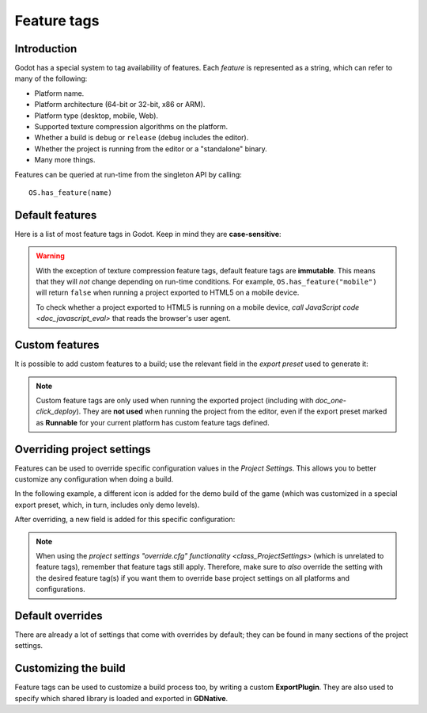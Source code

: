 .. _doc_feature_tags:

Feature tags
============

Introduction
------------

Godot has a special system to tag availability of features.
Each *feature* is represented as a string, which can refer to many of the following:

* Platform name.
* Platform architecture (64-bit or 32-bit, x86 or ARM).
* Platform type (desktop, mobile, Web).
* Supported texture compression algorithms on the platform.
* Whether a build is ``debug`` or ``release`` (``debug`` includes the editor).
* Whether the project is running from the editor or a "standalone" binary.
* Many more things.

Features can be queried at run-time from the singleton API by calling:

::

    OS.has_feature(name)


Default features
----------------

Here is a list of most feature tags in Godot. Keep in mind they are **case-sensitive**:

+-----------------+--------------------------------------------------------+
| **Feature tag** | **Description**                                        |
+=================+========================================================+
| **Android**     | Running on Android                                     |
+-----------------+--------------------------------------------------------+
| **HTML5**       | Running on HTML5                                       |
+-----------------+--------------------------------------------------------+
| **JavaScript**  | `JavaScript singleton <doc_javascript_eval>` is   |
|                 | available                                              |
+-----------------+--------------------------------------------------------+
| **OSX**         | Running on macOS                                       |
+-----------------+--------------------------------------------------------+
| **iOS**         | Running on iOS                                         |
+-----------------+--------------------------------------------------------+
| **UWP**         | Running on UWP                                         |
+-----------------+--------------------------------------------------------+
| **Windows**     | Running on Windows                                     |
+-----------------+--------------------------------------------------------+
| **X11**         | Running on X11 (Linux/BSD desktop)                     |
+-----------------+--------------------------------------------------------+
| **Server**      | Running on the headless server platform                |
+-----------------+--------------------------------------------------------+
| **debug**       | Running on a debug build (including the editor)        |
+-----------------+--------------------------------------------------------+
| **release**     | Running on a release build                             |
+-----------------+--------------------------------------------------------+
| **editor**      | Running on an editor build                             |
+-----------------+--------------------------------------------------------+
| **standalone**  | Running on a non-editor build                          |
+-----------------+--------------------------------------------------------+
| **64**          | Running on a 64-bit build (any architecture)           |
+-----------------+--------------------------------------------------------+
| **32**          | Running on a 32-bit build (any architecture)           |
+-----------------+--------------------------------------------------------+
| **x86_64**      | Running on a 64-bit x86 build                          |
+-----------------+--------------------------------------------------------+
| **x86**         | Running on a 32-bit x86 build                          |
+-----------------+--------------------------------------------------------+
| **arm64**       | Running on a 64-bit ARM build                          |
+-----------------+--------------------------------------------------------+
| **arm**         | Running on a 32-bit ARM build                          |
+-----------------+--------------------------------------------------------+
| **mobile**      | Host OS is a mobile platform                           |
+-----------------+--------------------------------------------------------+
| **pc**          | Host OS is a PC platform (desktop/laptop)              |
+-----------------+--------------------------------------------------------+
| **web**         | Host OS is a Web browser                               |
+-----------------+--------------------------------------------------------+
| **etc**         | Textures using ETC1 compression are supported          |
+-----------------+--------------------------------------------------------+
| **etc2**        | Textures using ETC2 compression are supported          |
+-----------------+--------------------------------------------------------+
| **s3tc**        | Textures using S3TC (DXT/BC) compression are supported |
+-----------------+--------------------------------------------------------+
| **pvrtc**       | Textures using PVRTC compression are supported         |
+-----------------+--------------------------------------------------------+

.. warning::

    With the exception of texture compression feature tags, default feature tags
    are **immutable**. This means that they will *not* change depending on
    run-time conditions. For example, ``OS.has_feature("mobile")`` will return
    ``false`` when running a project exported to HTML5 on a mobile device.

    To check whether a project exported to HTML5 is running on a mobile device,
    `call JavaScript code <doc_javascript_eval>` that reads the browser's
    user agent.

Custom features
---------------

It is possible to add custom features to a build; use the relevant
field in the *export preset* used to generate it:

.. image:: img/feature_tags1.png

.. note::

    Custom feature tags are only used when running the exported project
    (including with `doc_one-click_deploy`). They are **not used** when
    running the project from the editor, even if the export preset marked as
    **Runnable** for your current platform has custom feature tags defined.

Overriding project settings
---------------------------

Features can be used to override specific configuration values in the *Project Settings*.
This allows you to better customize any configuration when doing a build.

In the following example, a different icon is added for the demo build of the game (which was
customized in a special export preset, which, in turn, includes only demo levels).

.. image:: img/feature_tags2.png

After overriding, a new field is added for this specific configuration:

.. image:: img/feature_tags3.png

.. note::

    When using the
    `project settings "override.cfg" functionality <class_ProjectSettings>`
    (which is unrelated to feature tags), remember that feature tags still apply.
    Therefore, make sure to *also* override the setting with the desired feature
    tag(s) if you want them to override base project settings on all platforms
    and configurations.

Default overrides
-----------------

There are already a lot of settings that come with overrides by default; they can be found
in many sections of the project settings.

.. image:: img/feature_tags4.png

Customizing the build
---------------------

Feature tags can be used to customize a build process too, by writing a custom **ExportPlugin**.
They are also used to specify which shared library is loaded and exported in **GDNative**.
